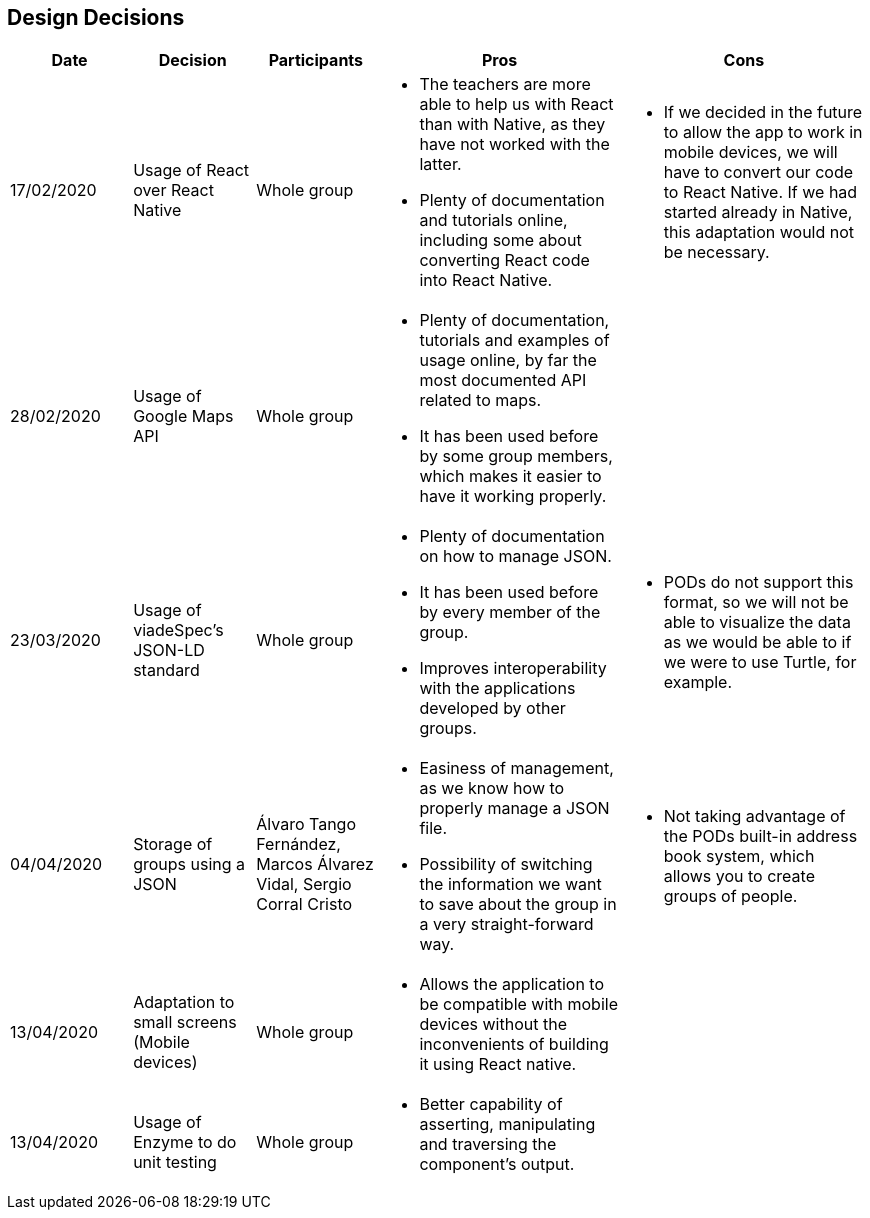 [[section-design-decisions]]
== Design Decisions

[cols="1,1,1,2,2",options="header"]
|===
|Date
|Decision
|Participants
|Pros
|Cons

|17/02/2020
|Usage of React over React Native
|Whole group
a|
* The teachers are more able to help us with React than with Native, as they have not worked with the 
latter.
* Plenty of documentation and tutorials online, including some about converting React code into React 
Native. 
a|
* If we decided in the future to allow the app to work in mobile devices, we will have to convert our 
code to React Native. If we had started already in Native, this adaptation would not be necessary.

|28/02/2020
|Usage of Google Maps API
|Whole group
a|
* Plenty of documentation, tutorials and examples of usage online, by far the most documented API related
to maps. 
* It has been used before by some group members, which makes it easier to have it working properly.
a|

|23/03/2020
|Usage of viadeSpec's JSON-LD standard
|Whole group
a|
* Plenty of documentation on how to manage JSON.
* It has been used before by every member of the group.
* Improves interoperability with the applications developed by other groups.
a|
* PODs do not support this format, so we will not be able to visualize the data as we would be able to if
we were to use Turtle, for example.

|04/04/2020
|Storage of groups using a JSON
|Álvaro Tango Fernández, Marcos Álvarez Vidal, Sergio Corral Cristo
a|
* Easiness of management, as we know how to properly manage a JSON file.
* Possibility of switching the information we want to save about the group in a very straight-forward way.
a|
* Not taking advantage of the PODs built-in address book system, which allows you to create groups of people.

|13/04/2020
|Adaptation to small screens (Mobile devices)
|Whole group
a|
* Allows the application to be compatible with mobile devices without the inconvenients of building it using
React native.
a|

|13/04/2020
|Usage of Enzyme to do unit testing
|Whole group
a|
* Better capability of asserting, manipulating and traversing the component's output.
a|

|===
